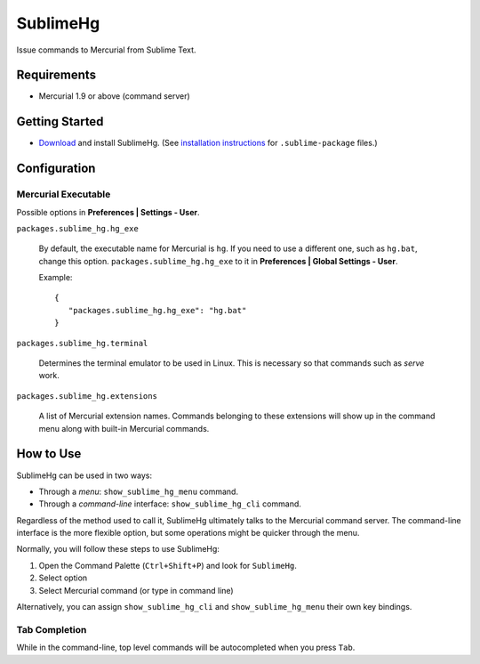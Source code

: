 =========
SublimeHg
=========

Issue commands to Mercurial from Sublime Text.


Requirements
============

* Mercurial 1.9 or above (command server)


Getting Started
===============

- `Download`_ and install SublimeHg. (See `installation instructions`_ for ``.sublime-package`` files.)

.. _Download: https://bitbucket.org/guillermooo/sublimehg/downloads/SublimeHg.sublime-package
.. _installation instructions: http://sublimetext.info/docs/en/extensibility/packages.html#installation-of-packages


Configuration
=============

Mercurial Executable
--------------------

Possible options in **Preferences | Settings - User**.

``packages.sublime_hg.hg_exe``

	By default, the executable name for Mercurial is ``hg``. If you need to
	use a different one, such as ``hg.bat``, change this option.
	``packages.sublime_hg.hg_exe`` to it in **Preferences | Global Settings -
	User**.

	Example::

	   {
	      "packages.sublime_hg.hg_exe": "hg.bat"
	   }

``packages.sublime_hg.terminal``

	Determines the terminal emulator to be used in Linux. This is necessary so
	that commands such as *serve* work.

``packages.sublime_hg.extensions``

	A list of Mercurial extension names. Commands belonging to these extensions
	will show up in the command menu along with built-in Mercurial commands.


How to Use
==========

SublimeHg can be used in two ways:

- Through a *menu*: ``show_sublime_hg_menu`` command.
- Through a *command-line* interface: ``show_sublime_hg_cli`` command.

Regardless of the method used to call it, SublimeHg ultimately talks to the
Mercurial command server. The command-line interface is the more flexible
option, but some operations might be quicker through the menu.

Normally, you will follow these steps to use SublimeHg:

#. Open the Command Palette (``Ctrl+Shift+P``) and look for ``SublimeHg``.
#. Select option
#. Select Mercurial command (or type in command line)

Alternatively, you can assign ``show_sublime_hg_cli`` and ``show_sublime_hg_menu``
their own key bindings.

.. # History
.. -------

.. Open the SublimeHg command line and type:

.. ``!h``
..    Displays history.

.. ``!mkh``
..    Persists current history between sessions.

Tab Completion
--------------

While in the command-line, top level commands will be autocompleted when you
press ``Tab``.
